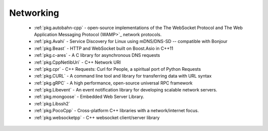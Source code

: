 .. spelling::

  c-ares
  gRPC
  mDNS
  DNS
  websocket
  Asio
  scalable

Networking
----------

 - :ref:`pkg.autobahn-cpp` -  open-source implementations of the The WebSocket Protocol and The Web Application Messaging Protocol (WAMP>`_ network protocols.
 - :ref:`pkg.Avahi` - Service Discovery for Linux using mDNS/DNS-SD -- compatible with Bonjour
 - :ref:`pkg.Beast` - HTTP and WebSocket built on Boost.Asio in C++11
 - :ref:`pkg.c-ares` - A C library for asynchronous DNS requests
 - :ref:`pkg.CppNetlibUri` - C++ Network URI
 - :ref:`pkg.cpr` - C++ Requests: Curl for People, a spiritual port of Python Requests
 - :ref:`pkg.CURL` - A command line tool and library for transferring data with URL syntax
 - :ref:`pkg.gRPC` - A high performance, open-source universal RPC framework
 - :ref:`pkg.Libevent` - An event notification library for developing scalable network servers.
 - :ref:`pkg.mongoose` - Embedded Web Server Library.
 - :ref:`pkg.Libssh2`
 - :ref:`pkg.PocoCpp` - Cross-platform C++ libraries with a network/internet focus.
 - :ref:`pkg.websocketpp` - C++ websocket client/server library
